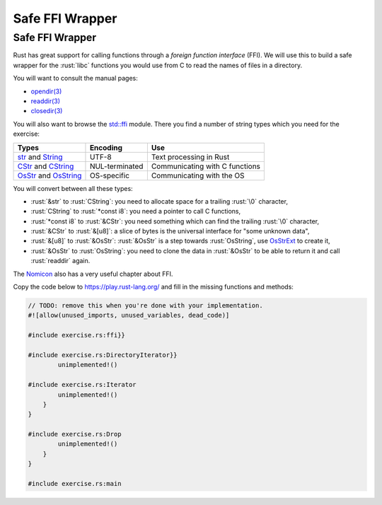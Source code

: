 ==================
Safe FFI Wrapper
==================

------------------
Safe FFI Wrapper
------------------

Rust has great support for calling functions through a *foreign function
interface* (FFI). We will use this to build a safe wrapper for the
:rust:`libc` functions you would use from C to read the names of files in a
directory.

You will want to consult the manual pages:

-  `opendir(3) <https://man7.org/linux/man-pages/man3/opendir.3.html>`__
-  `readdir(3) <https://man7.org/linux/man-pages/man3/readdir.3.html>`__
-  `closedir(3) <https://man7.org/linux/man-pages/man3/closedir.3.html>`__

You will also want to browse the
`std::ffi <https://doc.rust-lang.org/std/ffi/>`__ module. There you
find a number of string types which you need for the exercise:

.. list-table::
   :header-rows: 1

   * - Types
     - Encoding
     - Use

   * - `str <https://doc.rust-lang.org/std/primitive.str.html>`__ and `String <https://doc.rust-lang.org/std/string/struct.String.html>`__
     - UTF-8
     - Text processing in Rust

   * - `CStr <https://doc.rust-lang.org/std/ffi/struct.CStr.html>`__ and `CString <https://doc.rust-lang.org/std/ffi/struct.CString.html>`__
     - NUL-terminated
     - Communicating with C functions

   * - `OsStr <https://doc.rust-lang.org/std/ffi/struct.OsStr.html>`__ and `OsString <https://doc. rust-lang.org/std/ffi/struct.OsString.html>`__
     - OS-specific
     - Communicating with the OS

You will convert between all these types:

-  :rust:`&str` to :rust:`CString`: you need to allocate space for a trailing
   :rust:`\0` character,
-  :rust:`CString` to :rust:`*const i8`: you need a pointer to call C functions,
-  :rust:`*const i8` to :rust:`&CStr`: you need something which can find the
   trailing :rust:`\0` character,
-  :rust:`&CStr` to :rust:`&[u8]`: a slice of bytes is the universal interface
   for "some unknown data",
-  :rust:`&[u8]` to :rust:`&OsStr`: :rust:`&OsStr` is a step towards :rust:`OsString`,
   use
   `OsStrExt <https://doc.rust-lang.org/std/os/unix/ffi/trait.OsStrExt.html>`__
   to create it,
-  :rust:`&OsStr` to :rust:`OsString`: you need to clone the data in :rust:`&OsStr`
   to be able to return it and call :rust:`readdir` again.

The `Nomicon <https://doc.rust-lang.org/nomicon/ffi.html>`__ also has a
very useful chapter about FFI.

Copy the code below to https://play.rust-lang.org/ and fill in the
missing functions and methods:

.. code:: rust

   // TODO: remove this when you're done with your implementation.
   #![allow(unused_imports, unused_variables, dead_code)]

   #include exercise.rs:ffi}}

   #include exercise.rs:DirectoryIterator}}
           unimplemented!()

   #include exercise.rs:Iterator
           unimplemented!()
       }
   }

   #include exercise.rs:Drop
           unimplemented!()
       }
   }

   #include exercise.rs:main
